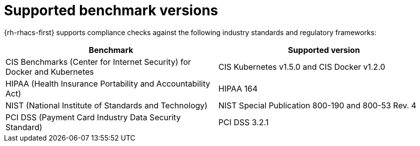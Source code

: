 // Module included in the following assemblies:
//
// * operating/manage-compliance/performing-and-monitoring-compliance-scans.adoc

:_mod-docs-content-type: REFERENCE
[id="supported-benchmark-versions_{context}"]
= Supported benchmark versions

{rh-rhacs-first} supports compliance checks against the following industry standards and regulatory frameworks:

[cols="2,2",options="header"]
|===
|Benchmark |Supported version

|CIS Benchmarks (Center for Internet Security) for Docker and Kubernetes
|CIS Kubernetes v1.5.0 and CIS Docker v1.2.0

|HIPAA (Health Insurance Portability and Accountability Act)
|HIPAA 164

|NIST (National Institute of Standards and Technology)
|NIST Special Publication 800-190 and 800-53 Rev. 4

|PCI DSS (Payment Card Industry Data Security Standard)
|PCI DSS 3.2.1
|===